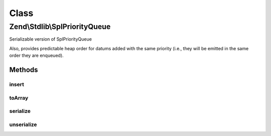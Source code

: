 .. Stdlib/SplPriorityQueue.php generated using docpx on 01/30/13 03:02pm


Class
*****

Zend\\Stdlib\\SplPriorityQueue
==============================

Serializable version of SplPriorityQueue

Also, provides predictable heap order for datums added with the same priority
(i.e., they will be emitted in the same order they are enqueued).

Methods
-------

insert
++++++

.. function:: insert()


    Insert a value with a given priority
    
    Utilizes {@var $serial} to ensure that values of equal priority are
    emitted in the same order in which they are inserted.

    :param mixed: 
    :param mixed: 

    :rtype: void 



toArray
+++++++

.. function:: toArray()


    Serialize to an array
    
    Array will be priority => data pairs

    :rtype: array 



serialize
+++++++++

.. function:: serialize()


    Serialize

    :rtype: string 



unserialize
+++++++++++

.. function:: unserialize()


    Deserialize

    :param string: 

    :rtype: void 



